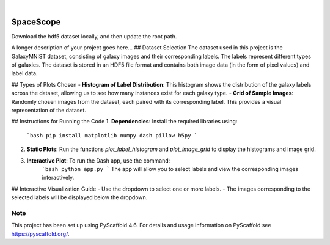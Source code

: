 .. These are examples of badges you might want to add to your README:
   please update the URLs accordingly

    .. image:: https://api.cirrus-ci.com/github/<USER>/SpaceScope.svg?branch=main
        :alt: Built Status
        :target: https://cirrus-ci.com/github/<USER>/SpaceScope
    .. image:: https://readthedocs.org/projects/SpaceScope/badge/?version=latest
        :alt: ReadTheDocs
        :target: https://SpaceScope.readthedocs.io/en/stable/
    .. image:: https://img.shields.io/coveralls/github/<USER>/SpaceScope/main.svg
        :alt: Coveralls
        :target: https://coveralls.io/r/<USER>/SpaceScope
    .. image:: https://img.shields.io/pypi/v/SpaceScope.svg
        :alt: PyPI-Server
        :target: https://pypi.org/project/SpaceScope/
    .. image:: https://img.shields.io/conda/vn/conda-forge/SpaceScope.svg
        :alt: Conda-Forge
        :target: https://anaconda.org/conda-forge/SpaceScope
    .. image:: https://pepy.tech/badge/SpaceScope/month
        :alt: Monthly Downloads
        :target: https://pepy.tech/project/SpaceScope
    .. image:: https://img.shields.io/twitter/url/http/shields.io.svg?style=social&label=Twitter
        :alt: Twitter
        :target: https://twitter.com/SpaceScope

.. image:: https://img.shields.io/badge/-PyScaffold-005CA0?logo=pyscaffold
    :alt: Project generated with PyScaffold
    :target: https://pyscaffold.org/

|

==========
SpaceScope
==========


Download the hdf5 dataset locally, and then update the root path.


A longer description of your project goes here...
## Dataset Selection
The dataset used in this project is the GalaxyMNIST dataset, consisting of galaxy images and their corresponding labels. The labels represent different types of galaxies. The dataset is stored in an HDF5 file format and contains both image data (in the form of pixel values) and label data.

## Types of Plots Chosen
- **Histogram of Label Distribution**: This histogram shows the distribution of the galaxy labels across the dataset, allowing us to see how many instances exist for each galaxy type.
- **Grid of Sample Images**: Randomly chosen images from the dataset, each paired with its corresponding label. This provides a visual representation of the dataset.

## Instructions for Running the Code
1. **Dependencies**: Install the required libraries using:
    ```bash
    pip install matplotlib numpy dash pillow h5py
    ```
2. **Static Plots**: Run the functions `plot_label_histogram` and `plot_image_grid` to display the histograms and image grid.
3. **Interactive Plot**: To run the Dash app, use the command:
    ```bash
    python app.py
    ```
    The app will allow you to select labels and view the corresponding images interactively.

## Interactive Visualization Guide
- Use the dropdown to select one or more labels.
- The images corresponding to the selected labels will be displayed below the dropdown.


.. _pyscaffold-notes:

Note
====

This project has been set up using PyScaffold 4.6. For details and usage
information on PyScaffold see https://pyscaffold.org/.
